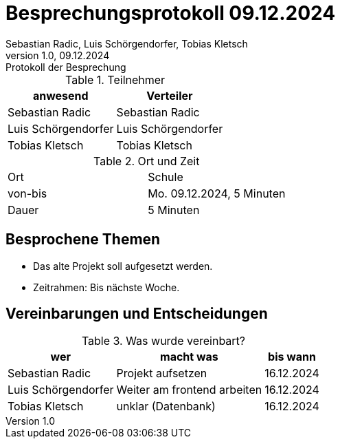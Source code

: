 = Besprechungsprotokoll 09.12.2024
Sebastian Radic, Luis Schörgendorfer, Tobias Kletsch
1.0, 09.12.2024: Protokoll der Besprechung

ifndef::imagesdir[:imagesdir: images]
:icons: font
//:sectnums:    // Nummerierung der Überschriften / section numbering
//:toc: left

//Need this blank line after ifdef, don't know why...
ifdef::backend-html5[]

// https://fontawesome.com/v4.7.0/icons/


.Teilnehmer
|===
|anwesend |Verteiler

|Sebastian Radic
|Sebastian Radic

|Luis Schörgendorfer
|Luis Schörgendorfer

|Tobias Kletsch
|Tobias Kletsch
|===

.Ort und Zeit
[cols=2*]
|===
|Ort
|Schule

|von-bis
|Mo. 09.12.2024, 5 Minuten
|Dauer
|5 Minuten
|===

== Besprochene Themen

* Das alte Projekt soll aufgesetzt werden.
* Zeitrahmen: Bis nächste Woche.

== Vereinbarungen und Entscheidungen

.Was wurde vereinbart?
[%autowidth]
|===
|wer |macht was |bis wann

|Sebastian Radic
|Projekt aufsetzen
|16.12.2024

|Luis Schörgendorfer
|Weiter am frontend arbeiten
|16.12.2024

|Tobias Kletsch
|unklar (Datenbank)
|16.12.2024
|===

.Ev. Bilder und Diagramme
// (Falls erforderlich, hier Bilder oder Diagramme hinzufügen)
